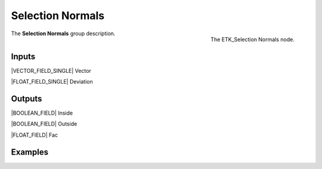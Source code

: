 .. index:: Masks; Selection Normals
.. _etk-masks-selection_normals:

******************
 Selection Normals
******************

.. figure:: /images/nodes-selection_normals.png
   :align: right

   The ETK_Selection Normals node.

The **Selection Normals** group description.


Inputs
=======

|VECTOR_FIELD_SINGLE| Vector

|FLOAT_FIELD_SINGLE| Deviation


Outputs
========

|BOOLEAN_FIELD| Inside

|BOOLEAN_FIELD| Outside

|FLOAT_FIELD| Fac


Examples
========

.. todo:: Add example for ETK_Selection Normals
